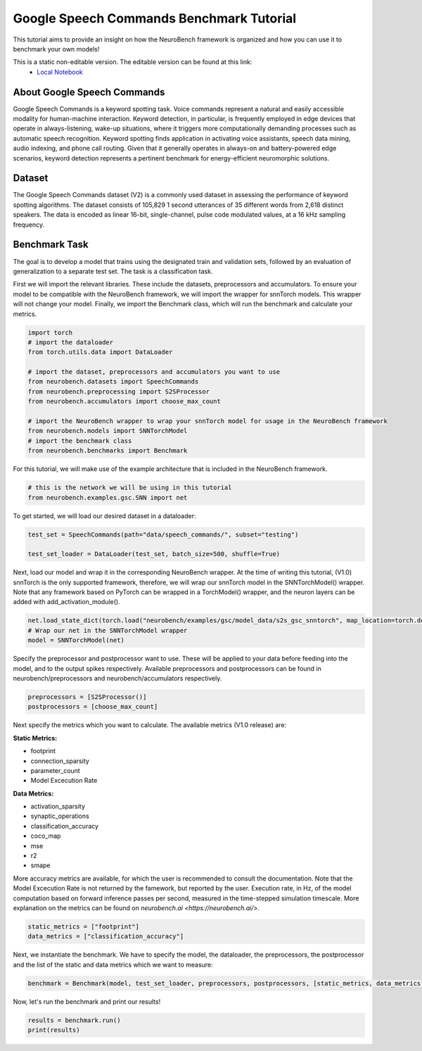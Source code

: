 =============================================
**Google Speech Commands Benchmark Tutorial**
=============================================

This tutorial aims to provide an insight on how the NeuroBench framework is organized and how you can use it to benchmark your own models!

This is a static non-editable version. The editable version can be found at this link:
 * `Local Notebook <path/to/ipynb_file>`__
 
**About Google Speech Commands**
----------------------------------

Google Speech Commands is a keyword spotting task. Voice commands represent a natural and easily accessible modality for human-machine interaction. Keyword detection, in particular, is frequently employed in edge devices that operate in always-listening, wake-up situations, where it triggers more computationally demanding processes such as automatic speech recognition. Keyword spotting finds application in activating voice assistants, speech data mining, audio indexing, and phone call routing. Given that it generally operates in always-on and battery-powered edge scenarios, keyword detection represents a pertinent benchmark for energy-efficient neuromorphic solutions.

**Dataset**
------------

The Google Speech Commands dataset (V2) is a commonly used dataset in assessing the performance of keyword spotting algorithms. The dataset consists of 105,829 1 second utterances of 35 different words from 2,618 distinct speakers. The data is encoded as linear 16-bit, single-channel, pulse code modulated values, at a 16 kHz sampling frequency.

**Benchmark Task**
-------------------

The goal is to develop a model that trains using the designated train and validation sets, followed by an evaluation of generalization to a separate test set. The task is a classification task.

First we will import the relevant libraries. These include the datasets, preprocessors and accumulators. To ensure your model to be compatible with the NeuroBench framework, we will import the wrapper for snnTorch models. This wrapper will not change your model. Finally, we import the Benchmark class, which will run the benchmark and calculate your metrics.

.. code:: python

   import torch
   # import the dataloader
   from torch.utils.data import DataLoader

   # import the dataset, preprocessors and accumulators you want to use
   from neurobench.datasets import SpeechCommands
   from neurobench.preprocessing import S2SProcessor
   from neurobench.accumulators import choose_max_count

   # import the NeuroBench wrapper to wrap your snnTorch model for usage in the NeuroBench framework
   from neurobench.models import SNNTorchModel
   # import the benchmark class
   from neurobench.benchmarks import Benchmark

For this tutorial, we will make use of the example architecture that is included in the NeuroBench framework.

.. code:: python

   # this is the network we will be using in this tutorial
   from neurobench.examples.gsc.SNN import net

To get started, we will load our desired dataset in a dataloader:

.. code:: python

   test_set = SpeechCommands(path="data/speech_commands/", subset="testing")

   test_set_loader = DataLoader(test_set, batch_size=500, shuffle=True)

Next, load our model and wrap it in the corresponding NeuroBench wrapper. At the time of writing this tutorial, (V1.0) snnTorch is the only supported framework, therefore, we will wrap our snnTorch model in the SNNTorchModel() wrapper. Note that any framework based on PyTorch can be wrapped in a TorchModel() wrapper, and the neuron layers can be added with add_activation_module().

.. code:: python

   net.load_state_dict(torch.load("neurobench/examples/gsc/model_data/s2s_gsc_snntorch", map_location=torch.device('cpu')))
   # Wrap our net in the SNNTorchModel wrapper
   model = SNNTorchModel(net)

Specify the preprocessor and postprocessor want to use. These will be applied to your data before feeding into the model, and to the output spikes respectively. Available preprocessors and postprocessors can be found in neurobench/preprocessors and neurobench/accumulators respectively.

.. code:: python

   preprocessors = [S2SProcessor()]
   postprocessors = [choose_max_count]

Next specify the metrics which you want to calculate. The available metrics (V1.0 release) are:

**Static Metrics:**

- footprint
- connection_sparsity
- parameter_count
- Model Excecution Rate

**Data Metrics:**

- activation_sparsity
- synaptic_operations
- classification_accuracy
- coco_map
- mse
- r2
- smape

More accuracy metrics are available, for which the user is recommended to consult the documentation. Note that the Model Excecution Rate is not returned by the famework, but reported by the user. Execution rate, in Hz, of the model computation based on forward inference passes per second, measured in the time-stepped simulation timescale. More explanation on the metrics can be found on `neurobench.ai <https://neurobench.ai/>`. 

.. code:: python

   static_metrics = ["footprint"]
   data_metrics = ["classification_accuracy"]

Next, we instantiate the benchmark. We have to specify the model, the dataloader, the preprocessors, the postprocessor and the list of the static and data metrics which we want to measure:

.. code:: python

   benchmark = Benchmark(model, test_set_loader, preprocessors, postprocessors, [static_metrics, data_metrics])

Now, let's run the benchmark and print our results!

.. code:: python

   results = benchmark.run()
   print(results)

